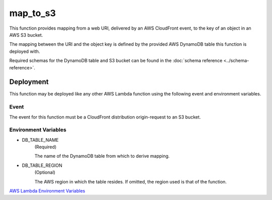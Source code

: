 map_to_s3
=========

This function provides mapping from a web URI, delivered by an AWS CloudFront
event, to the key of an object in an AWS S3 bucket.

The mapping between the URI and the object key is defined by the provided AWS
DynamoDB table this function is deployed with.

Required schemas for the DynamoDB table and S3 bucket can be found in the
:doc:`schema reference <../schema-reference>`.

Deployment
----------

This function may be deployed like any other AWS Lambda function using the
following event and environment variables.

Event
^^^^^
The event for this function must be a CloudFront distribution origin-request to
an S3 bucket.

Environment Variables
^^^^^^^^^^^^^^^^^^^^^
- DB_TABLE_NAME
    (Required)

    The name of the DynamoDB table from which to derive mapping.
- DB_TABLE_REGION
    (Optional)

    The AWS region in which the table resides.
    If omitted, the region used is that of the function.

`AWS Lambda Environment Variables
<https://docs.aws.amazon.com/lambda/latest/dg/configuration-envvars.html>`_
